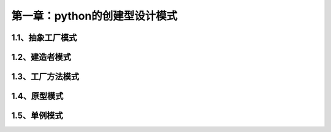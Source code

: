 第一章：python的创建型设计模式
=======================================================================

1.1、抽象工厂模式
---------------------------------------------------------------------

1.2、建造者模式
---------------------------------------------------------------------


1.3、工厂方法模式
---------------------------------------------------------------------


1.4、原型模式
---------------------------------------------------------------------


1.5、单例模式
---------------------------------------------------------------------




